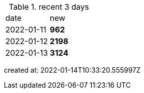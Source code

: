 
.recent 3 days
|===

|date|new


^|2022-01-11
>s|962


^|2022-01-12
>s|2198


^|2022-01-13
>s|3124


|===

created at: 2022-01-14T10:33:20.555997Z
